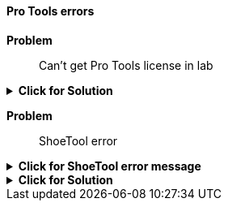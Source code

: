 ==== Pro Tools errors

[red]*Problem*:: Can't get Pro Tools license in lab

.[green]*Click for Solution*
[%collapsible]
====

**Video of these steps https://munki6.digiarts.mercy:8090/Video_Help/Connect_to_Pro_Tools_license_1.mp4[here]**

. Open ilok License Manager - it can be found at +
+
`/Applications/iLok License Manager`

NOTE: You do _**not**_ need to Sign In to iLok

. Choose File...Preferences

. Choose Network... My Connections

. Select license server MPRA_Pro_Tools_Server

. Click gear button below the server to the right of the minus sign

.. Choose **Connect**

====

[red]*Problem*:: ShoeTool error

.[red]*Click for ShoeTool error message*
[%collapsible]
====
`An error occurred installing DigiShoeTool (or ShoeTool). Try running a build with signed components first to get it installed properly.`
====

.[green]*Click for Solution*
[%collapsible]
====
See this https://avid.secure.force.com/pkb/articles/en_US/troubleshooting/An-error-occurred-installing-DigiShoeTool-Try-running-a-build-with-signed-components-first-to-get-it-installed-properly[Avid Support page]
====
